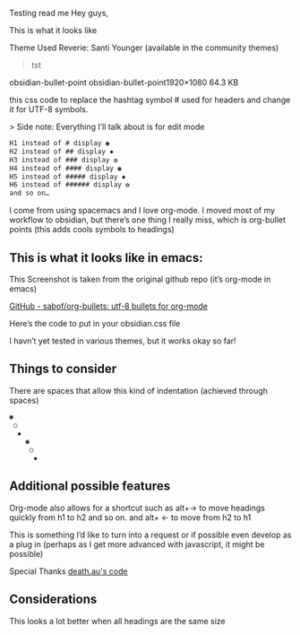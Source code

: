 Testing read me
Hey guys,

This is what it looks like
[[file:img/reverie-bullets.png]]

    Theme Used Reverie: Santi Younger (available in the community themes)

#+begin_quote
    tst
#+end_quote

obsidian-bullet-point
obsidian-bullet-point1920×1080 64.3 KB

this css code to replace the hashtag symbol # used for headers and change it for UTF-8 symbols.

   > Side note: Everything I’ll talk about is for edit mode
    
#+BEGIN_SRC css
H1 instead of # display ◉
H2 instead of ## display ✸
H3 instead of ### display ✿
H4 instead of #### display ◉
H5 instead of ##### display ✸
H6 instead of ###### display ✿
and so on…
#+END_SRC 

I come from using spacemacs and I love org-mode. I moved most of my workflow to obsidian, but there’s one thing I really miss, which is org-bullet points (this adds cools symbols to headings)

** This is what it looks like in emacs:

     This Screenshot is taken from the original github repo (it’s org-mode in emacs)

[[file:img/org-bullet-original.png]]
     
    [[https://github.com/sabof/org-bullets][GitHub - sabof/org-bullets: utf-8 bullets for org-mode]] 

 Here’s the code to put in your obsidian.css file

 I havn’t yet tested in various themes, but it works okay so far!

** Things to consider

 There are spaces that allow this kind of indentation (achieved through spaces)
 
#+BEGIN_SRC css
 ◉
  ○
   ✸
     ◉
      ○
       ✸
#+END_SRC 

** Additional possible features

 Org-mode also allows for a shortcut such as alt+→ to move headings quickly from h1 to h2 and so on. and alt+ ← to move from h2 to h1

 This is something I’d like to turn into a request or if possible even develop as a plug in (perhaps as I get more advanced with javascript, it might be possible)
 
 Special Thanks [[https://forum.obsidian.md/t/hide-or-truncate-urls-in-editor-using-css/359/14][death.au's code]]
 
**  Considerations

 This looks a lot better when all headings are the same size
